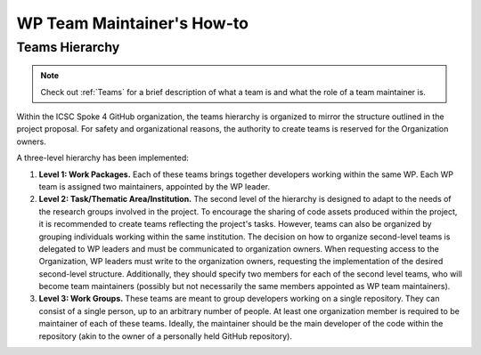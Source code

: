 ===========================
WP Team Maintainer's How-to
===========================

Teams Hierarchy
---------------

.. note::
   Check out :ref:`Teams` for a brief description of what a team is
   and what the role of a team maintainer is.

Within the ICSC Spoke 4 GitHub organization, the teams hierarchy
is organized to mirror the structure outlined in the project proposal.
For safety and organizational reasons, the authority to create teams
is reserved for the Organization owners.

A three-level hierarchy has been implemented:

#. **Level 1: Work Packages.**
   Each of these teams brings together developers
   working within the same WP.
   Each WP team is assigned two maintainers,
   appointed by the WP leader.
#. **Level 2: Task/Thematic Area/Institution.**
   The second level of the hierarchy
   is designed to adapt to the needs
   of the research groups involved in the project.
   To encourage the sharing of code assets produced within the project,
   it is recommended to create teams reflecting the project's tasks.
   However, teams can also be organized by grouping individuals
   working within the same institution.
   The decision on how to organize second-level teams is delegated to WP leaders
   and must be communicated to organization owners.
   When requesting access to the Organization,
   WP leaders must write to the organization owners,
   requesting the implementation of the desired second-level structure.
   Additionally, they should specify two members
   for each of the second level teams,
   who will become team maintainers
   (possibly but not necessarily the same members
   appointed as WP team maintainers). 
#. **Level 3: Work Groups.**
   These teams are meant to group developers working on a single repository.
   They can consist of a single person, up to an arbitrary number of people.
   At least one organization member is required to be maintainer
   of each of these teams.
   Ideally, the maintainer should be the main developer of the code
   within the repository
   (akin to the owner of a personally held GitHub repository).

